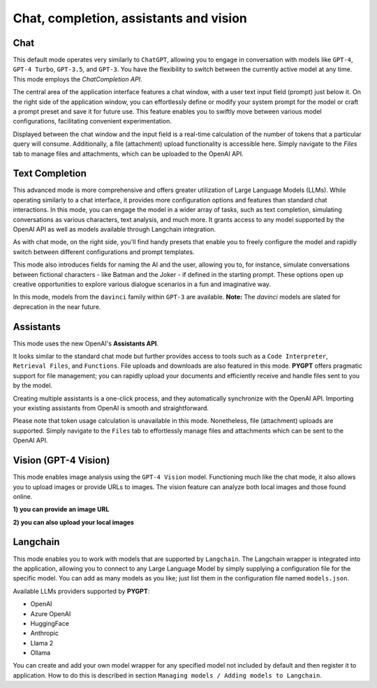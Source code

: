 Chat, completion, assistants and vision
=======================================

Chat
----
This default mode operates very similarly to ``ChatGPT``, allowing you to engage in conversation 
with models like ``GPT-4``, ``GPT-4 Turbo``, ``GPT-3.5``, and ``GPT-3``. You have the flexibility 
to switch between the currently active model at any time. This mode employs the `ChatCompletion API`.

The central area of the application interface features a chat window, with a user text input field (prompt) 
just below it. On the right side of the application window, you can effortlessly define or modify 
your system prompt for the model or craft a prompt preset and save it for future use. 
This feature enables you to swiftly move between various model configurations, facilitating convenient 
experimentation.

Displayed between the chat window and the input field is a real-time calculation of the number of 
tokens that a particular query will consume. Additionally, a file (attachment) upload functionality 
is accessible here. Simply navigate to the `Files` tab to manage files and attachments, 
which can be uploaded to the OpenAI API.

.. image:: images/v2_mode_chat.png
   :width: 800



Text Completion
---------------
This advanced mode is more comprehensive and offers greater utilization of Large Language Models (LLMs). 
While operating similarly to a chat interface, it provides more configuration options and features than 
standard chat interactions. In this mode, you can engage the model in a wider array of tasks, 
such as text completion, simulating conversations as various characters, text analysis, and much more. 
It grants access to any model supported by the OpenAI API as well as models available through Langchain integration.

As with chat mode, on the right side, you'll find handy presets that enable you to freely configure 
the model and rapidly switch between different configurations and prompt templates.

This mode also introduces fields for naming the AI and the user, allowing you to, for instance, 
simulate conversations between fictional characters  -  like Batman and the Joker  -  if defined in 
the starting prompt. These options open up creative opportunities to explore various dialogue 
scenarios in a fun and imaginative way.

.. image:: images/v2_mode_completion.png
   :width: 800

In this mode, models from the ``davinci`` family within ``GPT-3`` are available. 
**Note:** The `davinci` models are slated for deprecation in the near future.


Assistants
----------
This mode uses the new OpenAI's **Assistants API**.

It looks similar to the standard chat mode but further provides access to tools such as a ``Code Interpreter``, 
``Retrieval Files``, and ``Functions``. File uploads and downloads are also featured in this mode. 
**PYGPT** offers pragmatic support for file management; you can rapidly upload your documents and efficiently 
receive and handle files sent to you by the model.

Creating multiple assistants is a one-click process, and they automatically synchronize with the OpenAI API. 
Importing your existing assistants from OpenAI is smooth and straightforward.

Please note that token usage calculation is unavailable in this mode. Nonetheless, file (attachment) 
uploads are supported. Simply navigate to the ``Files`` tab to effortlessly manage files and attachments which 
can be sent to the OpenAI API.

.. image:: images/v2_mode_assistant.png
   :width: 800


Vision (GPT-4 Vision)
---------------------

This mode enables image analysis using the ``GPT-4 Vision`` model. Functioning much like the chat mode, 
it also allows you to upload images or provide URLs to images. The vision feature can analyze both local 
images and those found online.

**1) you can provide an image URL**

.. image:: images/v2_mode_vision.png
   :width: 800

**2) you can also upload your local images**

.. image:: images/v2_mode_vision_upload.png
   :width: 800


Langchain
----------

This mode enables you to work with models that are supported by ``Langchain``. The Langchain wrapper is integrated 
into the application, allowing you to connect to any Large Language Model by simply supplying a configuration 
file for the specific model. You can add as many models as you like; just list them in the configuration 
file named ``models.json``.

Available LLMs providers supported by **PYGPT**:

* OpenAI
* Azure OpenAI
* HuggingFace
* Anthropic
* Llama 2
* Ollama

.. image:: images/v2_mode_langchain.png
   :width: 800

You can create and add your own model wrapper for any specified model not included by default and then register it to application.
How to do this is described in section ``Managing models / Adding models to Langchain``.